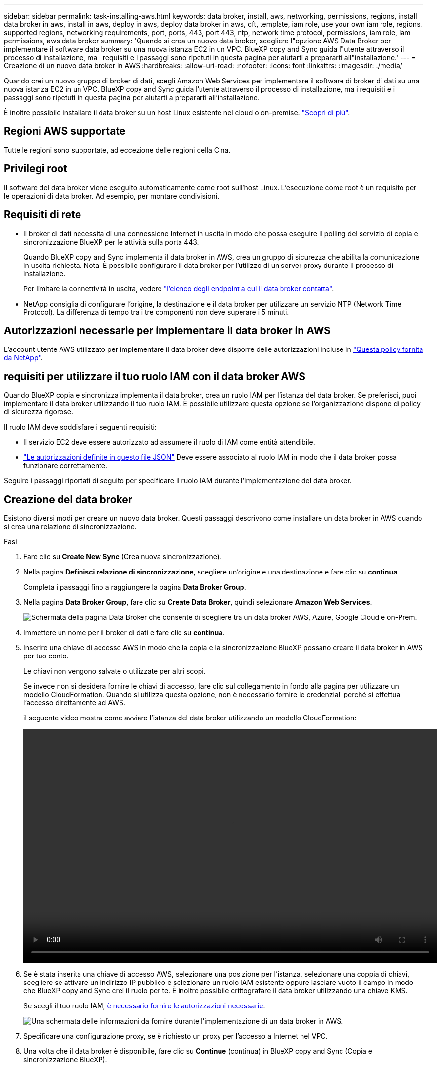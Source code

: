 ---
sidebar: sidebar 
permalink: task-installing-aws.html 
keywords: data broker, install, aws, networking, permissions, regions, install data broker in aws, install in aws, deploy in aws, deploy data broker in aws, cft, template, iam role, use your own iam role, regions, supported regions, networking requirements, port, ports, 443, port 443, ntp, network time protocol, permissions, iam role, iam permissions, aws data broker 
summary: 'Quando si crea un nuovo data broker, scegliere l"opzione AWS Data Broker per implementare il software data broker su una nuova istanza EC2 in un VPC. BlueXP copy and Sync guida l"utente attraverso il processo di installazione, ma i requisiti e i passaggi sono ripetuti in questa pagina per aiutarti a prepararti all"installazione.' 
---
= Creazione di un nuovo data broker in AWS
:hardbreaks:
:allow-uri-read: 
:nofooter: 
:icons: font
:linkattrs: 
:imagesdir: ./media/


[role="lead"]
Quando crei un nuovo gruppo di broker di dati, scegli Amazon Web Services per implementare il software di broker di dati su una nuova istanza EC2 in un VPC. BlueXP copy and Sync guida l'utente attraverso il processo di installazione, ma i requisiti e i passaggi sono ripetuti in questa pagina per aiutarti a prepararti all'installazione.

È inoltre possibile installare il data broker su un host Linux esistente nel cloud o on-premise. link:task-installing-linux.html["Scopri di più"].



== Regioni AWS supportate

Tutte le regioni sono supportate, ad eccezione delle regioni della Cina.



== Privilegi root

Il software del data broker viene eseguito automaticamente come root sull'host Linux. L'esecuzione come root è un requisito per le operazioni di data broker. Ad esempio, per montare condivisioni.



== Requisiti di rete

* Il broker di dati necessita di una connessione Internet in uscita in modo che possa eseguire il polling del servizio di copia e sincronizzazione BlueXP per le attività sulla porta 443.
+
Quando BlueXP copy and Sync implementa il data broker in AWS, crea un gruppo di sicurezza che abilita la comunicazione in uscita richiesta. Nota: È possibile configurare il data broker per l'utilizzo di un server proxy durante il processo di installazione.

+
Per limitare la connettività in uscita, vedere link:reference-networking.html["l'elenco degli endpoint a cui il data broker contatta"].

* NetApp consiglia di configurare l'origine, la destinazione e il data broker per utilizzare un servizio NTP (Network Time Protocol). La differenza di tempo tra i tre componenti non deve superare i 5 minuti.




== Autorizzazioni necessarie per implementare il data broker in AWS

L'account utente AWS utilizzato per implementare il data broker deve disporre delle autorizzazioni incluse in https://s3.amazonaws.com/metadata.datafabric.io/docs/aws_iam_policy.json["Questa policy fornita da NetApp"^].



== [[iam]]requisiti per utilizzare il tuo ruolo IAM con il data broker AWS

Quando BlueXP copia e sincronizza implementa il data broker, crea un ruolo IAM per l'istanza del data broker. Se preferisci, puoi implementare il data broker utilizzando il tuo ruolo IAM. È possibile utilizzare questa opzione se l'organizzazione dispone di policy di sicurezza rigorose.

Il ruolo IAM deve soddisfare i seguenti requisiti:

* Il servizio EC2 deve essere autorizzato ad assumere il ruolo di IAM come entità attendibile.
* link:media/aws_iam_policy_data_broker.json["Le autorizzazioni definite in questo file JSON"^] Deve essere associato al ruolo IAM in modo che il data broker possa funzionare correttamente.


Seguire i passaggi riportati di seguito per specificare il ruolo IAM durante l'implementazione del data broker.



== Creazione del data broker

Esistono diversi modi per creare un nuovo data broker. Questi passaggi descrivono come installare un data broker in AWS quando si crea una relazione di sincronizzazione.

.Fasi
. Fare clic su *Create New Sync* (Crea nuova sincronizzazione).
. Nella pagina *Definisci relazione di sincronizzazione*, scegliere un'origine e una destinazione e fare clic su *continua*.
+
Completa i passaggi fino a raggiungere la pagina *Data Broker Group*.

. Nella pagina *Data Broker Group*, fare clic su *Create Data Broker*, quindi selezionare *Amazon Web Services*.
+
image:screenshot-aws.png["Schermata della pagina Data Broker che consente di scegliere tra un data broker AWS, Azure, Google Cloud e on-Prem."]

. Immettere un nome per il broker di dati e fare clic su *continua*.
. Inserire una chiave di accesso AWS in modo che la copia e la sincronizzazione BlueXP possano creare il data broker in AWS per tuo conto.
+
Le chiavi non vengono salvate o utilizzate per altri scopi.

+
Se invece non si desidera fornire le chiavi di accesso, fare clic sul collegamento in fondo alla pagina per utilizzare un modello CloudFormation. Quando si utilizza questa opzione, non è necessario fornire le credenziali perché si effettua l'accesso direttamente ad AWS.

+
[[cft]]il seguente video mostra come avviare l'istanza del data broker utilizzando un modello CloudFormation:

+
video::video_cloud_sync.mp4[width=848,height=480]
. Se è stata inserita una chiave di accesso AWS, selezionare una posizione per l'istanza, selezionare una coppia di chiavi, scegliere se attivare un indirizzo IP pubblico e selezionare un ruolo IAM esistente oppure lasciare vuoto il campo in modo che BlueXP copy and Sync crei il ruolo per te. È inoltre possibile crittografare il data broker utilizzando una chiave KMS.
+
Se scegli il tuo ruolo IAM, <<iam,è necessario fornire le autorizzazioni necessarie>>.

+
image:screenshot_aws_data_broker.png["Una schermata delle informazioni da fornire durante l'implementazione di un data broker in AWS."]

. Specificare una configurazione proxy, se è richiesto un proxy per l'accesso a Internet nel VPC.
. Una volta che il data broker è disponibile, fare clic su *Continue* (continua) in BlueXP copy and Sync (Copia e sincronizzazione BlueXP).
+
L'immagine seguente mostra un'istanza implementata correttamente in AWS:

+
image:screenshot-data-broker-group-selected.png["Questa schermata mostra un'istanza implementata correttamente. L'interfaccia mostra i dettagli sull'istanza, inclusa la rete AWS."]

. Completare le pagine della procedura guidata per creare la nuova relazione di sincronizzazione.


.Risultato
Hai implementato un data broker in AWS e creato una nuova relazione di sincronizzazione. È possibile utilizzare questo gruppo di broker di dati con ulteriori relazioni di sincronizzazione.



== Dettagli sull'istanza del data broker

BlueXP copy and Sync crea un data broker in AWS utilizzando la seguente configurazione.

Tipo di istanza:: m5n.xlarge se disponibile nella regione, altrimenti m5.xlarge
VCPU:: 4
RAM:: 16 GB
Sistema operativo:: Amazon Linux 2023
Dimensione e tipo di disco:: SSD GP2 DA 10 GB

